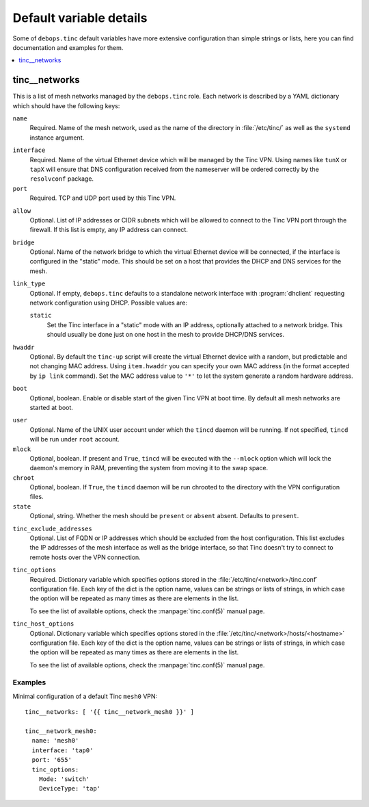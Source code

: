 Default variable details
========================

Some of ``debops.tinc`` default variables have more extensive configuration
than simple strings or lists, here you can find documentation and examples for
them.

.. contents::
   :local:
   :depth: 1

.. _tinc__ref_networks:

tinc__networks
--------------

This is a list of mesh networks managed by the ``debops.tinc`` role. Each
network is described by a YAML dictionary which should have the following keys:

``name``
  Required. Name of the mesh network, used as the name of the directory in
  :file:`/etc/tinc/` as well as the ``systemd`` instance argument.

.. _tinc__ref_networks_interface:

``interface``
  Required. Name of the virtual Ethernet device which will be managed by the
  Tinc VPN. Using names like ``tunX`` or ``tapX`` will ensure that DNS
  configuration received from the nameserver will be ordered correctly by
  the ``resolvconf`` package.

``port``
  Required. TCP and UDP port used by this Tinc VPN.

.. _tinc__ref_networks_allow:

``allow``
  Optional. List of IP addresses or CIDR subnets which will be allowed to
  connect to the Tinc VPN port through the firewall. If this list is empty, any
  IP address can connect.

.. _tinc__ref_networks_bridge:

``bridge``
  Optional. Name of the network bridge to which the virtual Ethernet device
  will be connected, if the interface is configured in the "static" mode.
  This should be set on a host that provides the DHCP and DNS services for the
  mesh.

.. _tinc__ref_networks_link_type:

``link_type``
  Optional. If empty, ``debops.tinc`` defaults to a standalone network
  interface with :program:`dhclient` requesting network configuration using
  DHCP. Possible values are:

  ``static``
    Set the Tinc interface in a "static" mode with an IP address, optionally
    attached to a network bridge. This should usually be done just on one host
    in the mesh to provide DHCP/DNS services.

.. _tinc__ref_networks_hwaddr:

``hwaddr``
  Optional. By default the ``tinc-up`` script will create the virtual Ethernet
  device with a random, but predictable and not changing MAC address. Using
  ``item.hwaddr`` you can specify your own MAC address (in the format accepted
  by ``ip link`` command).
  Set the MAC address value to ``'*'`` to let the system
  generate a random hardware address.

.. _tinc__ref_networks_boot:

``boot``
  Optional, boolean. Enable or disable start of the given Tinc VPN at boot
  time. By default all mesh networks are started at boot.

.. _tinc__ref_networks_user:

``user``
  Optional. Name of the UNIX user account under which the ``tincd`` daemon will
  be running. If not specified, ``tincd`` will be run under ``root`` account.

``mlock``
  Optional, boolean. If present and ``True``, ``tincd`` will be executed with
  the ``--mlock`` option which will lock the daemon's memory in RAM, preventing
  the system from moving it to the swap space.

``chroot``
  Optional, boolean. If ``True``, the ``tincd`` daemon will be run chrooted to
  the directory with the VPN configuration files.

``state``
  Optional, string. Whether the  mesh should be ``present`` or ``absent``
  absent. Defaults to ``present``.

.. _tinc__ref_networks_tinc_exclude_addresses:

``tinc_exclude_addresses``
  Optional. List of FQDN or IP addresses which should be excluded from the host configuration.
  This list excludes the IP addresses of the mesh interface as
  well as the bridge interface, so that Tinc doesn't try to connect to remote
  hosts over the VPN connection.

``tinc_options``
  Required. Dictionary variable which specifies options stored in the
  :file:`/etc/tinc/<network>/tinc.conf` configuration file. Each key of the dict is
  the option name, values can be strings or lists of strings, in which case the
  option will be repeated as many times as there are elements in the list.

  To see the list of available options, check the :manpage:`tinc.conf(5)` manual page.

``tinc_host_options``
  Optional. Dictionary variable which specifies options stored in the
  :file:`/etc/tinc/<network>/hosts/<hostname>` configuration file. Each key of the
  dict is the option name, values can be strings or lists of strings, in which
  case the option will be repeated as many times as there are elements in the
  list.

  To see the list of available options, check the :manpage:`tinc.conf(5)` manual page.

Examples
~~~~~~~~

Minimal configuration of a default Tinc ``mesh0`` VPN::

    tinc__networks: [ '{{ tinc__network_mesh0 }}' ]

    tinc__network_mesh0:
      name: 'mesh0'
      interface: 'tap0'
      port: '655'
      tinc_options:
        Mode: 'switch'
        DeviceType: 'tap'
